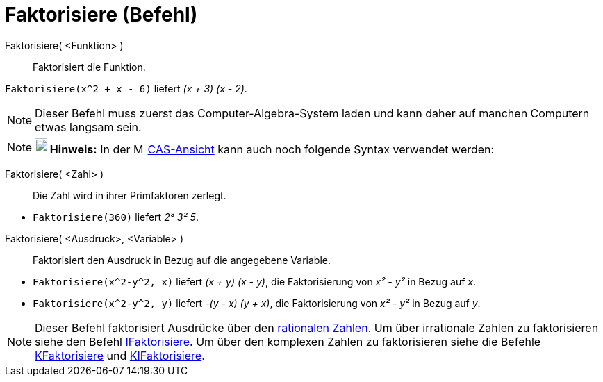 = Faktorisiere (Befehl)
:page-en: commands/Factor
ifdef::env-github[:imagesdir: /de/modules/ROOT/assets/images]

Faktorisiere( <Funktion> )::
  Faktorisiert die Funktion.

[EXAMPLE]
====

`++Faktorisiere(x^2 + x - 6)++` liefert _(x + 3) (x - 2)_.

====

[NOTE]
====

Dieser Befehl muss zuerst das Computer-Algebra-System laden und kann daher auf manchen Computern etwas langsam sein.

====

[NOTE]
====

*image:18px-Bulbgraph.png[Note,title="Note",width=18,height=22] Hinweis:* In der image:16px-Menu_view_cas.svg.png[Menu
view cas.svg,width=16,height=16] xref:/CAS_Ansicht.adoc[CAS-Ansicht] kann auch noch folgende Syntax verwendet werden:

====

Faktorisiere( <Zahl> )::
  Die Zahl wird in ihrer Primfaktoren zerlegt.

[EXAMPLE]
====

* `++Faktorisiere(360)++` liefert _2³ 3² 5_.

====

Faktorisiere( <Ausdruck>, <Variable> )::
  Faktorisiert den Ausdruck in Bezug auf die angegebene Variable.

[EXAMPLE]
====

* `++Faktorisiere(x^2-y^2, x)++` liefert _(x + y) (x - y)_, die Faktorisierung von _x² - y²_ in Bezug auf _x_.
* `++Faktorisiere(x^2-y^2, y)++` liefert _-(y - x) (y + x)_, die Faktorisierung von _x² - y²_ in Bezug auf _y_.

====

[NOTE]
====

Dieser Befehl faktorisiert Ausdrücke über den https://de.wikipedia.org/wiki/Rationale_Zahl[rationalen Zahlen]. Um
über irrationale Zahlen zu faktorisieren siehe den Befehl xref:/commands/IFaktorisiere.adoc[IFaktorisiere]. Um über den
komplexen Zahlen zu faktorisieren siehe die Befehle xref:/commands/KFaktorisiere.adoc[KFaktorisiere] und
xref:/commands/KIFaktorisiere.adoc[KIFaktorisiere].

====
